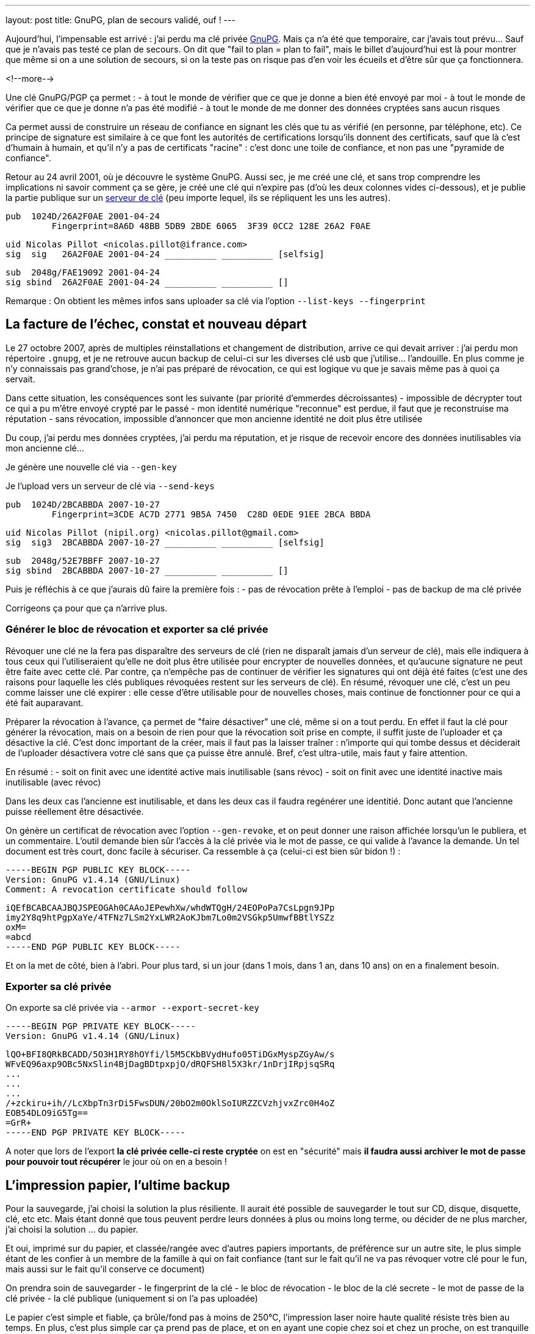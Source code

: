 ---
layout: post
title:  GnuPG, plan de secours validé, ouf !
---

Aujourd'hui, l'impensable est arrivé : j'ai perdu ma clé privée link:http://www.gnupg.org/[GnuPG]. Mais ça n'a été que temporaire, car j'avais tout prévu... Sauf que je n'avais pas testé ce plan de secours. On dit que "fail to plan = plan to fail", mais le billet d'aujourd'hui est là pour montrer que même si on a une solution de secours, si on la teste pas on risque pas d'en voir les écueils et d'être sûr que ça fonctionnera.

<!--more-->

Une clé GnuPG/PGP ça permet :
- à tout le monde de vérifier que ce que je donne a bien été envoyé par moi
- à tout le monde de vérifier que ce que je donne n'a pas été modifié
- à tout le monde de me donner des données cryptées sans aucun risques

Ca permet aussi de construire un réseau de confiance en signant les clés que tu as vérifié (en personne, par téléphone, etc). Ce principe de signature est similaire à ce que font les autorités de certifications lorsqu'ils donnent des certificats, sauf que là c'est d'humain à humain, et qu'il n'y a pas de certificats "racine" : c'est donc une toile de confiance, et non pas une "pyramide de confiance".

Retour au 24 avril 2001, où je découvre le système GnuPG. Aussi sec, je me créé une clé, et sans trop comprendre les implications ni savoir comment ça se gère, je créé une clé qui n'expire pas (d'où les deux colonnes vides ci-dessous), et je publie la partie publique sur un link:http://pgp.mit.edu/[serveur de clé] (peu importe lequel, ils se répliquent les uns les autres).

	pub  1024D/26A2F0AE 2001-04-24
		 Fingerprint=8A6D 48BB 5DB9 2BDE 6065  3F39 0CC2 128E 26A2 F0AE

	uid Nicolas Pillot <nicolas.pillot@ifrance.com>
	sig  sig   26A2F0AE 2001-04-24 __________ __________ [selfsig]

	sub  2048g/FAE19092 2001-04-24
	sig sbind  26A2F0AE 2001-04-24 __________ __________ []

Remarque : On obtient les mêmes infos sans uploader sa clé via l'option `--list-keys --fingerprint`

== La facture de l'échec, constat et nouveau départ

Le 27 octobre 2007, après de multiples réinstallations et changement de distribution, arrive ce qui devait arriver : j'ai perdu mon répertoire `.gnupg`, et je ne retrouve aucun backup de celui-ci sur les diverses clé usb que j'utilise... l'andouille. En plus comme je n'y connaissais pas grand'chose, je n'ai pas préparé de révocation, ce qui est logique vu que je savais même pas à quoi ça servait.

Dans cette situation, les conséquences sont les suivante (par priorité d'emmerdes décroissantes)
- impossible de décrypter tout ce qui a pu m'être envoyé crypté par le passé
- mon identité numérique "reconnue" est perdue, il faut que je reconstruise ma réputation
- sans révocation, impossible d'annoncer que mon ancienne identité ne doit plus être utilisée

Du coup, j'ai perdu mes données cryptées, j'ai perdu ma réputation, et je risque de recevoir encore des données inutilisables via mon ancienne clé...

Je génère une nouvelle clé via `--gen-key`

Je l'upload vers un serveur de clé via `--send-keys`

	pub  1024D/2BCABBDA 2007-10-27
		 Fingerprint=3CDE AC7D 2771 9B5A 7450  C28D 0EDE 91EE 2BCA BBDA

	uid Nicolas Pillot (nipil.org) <nicolas.pillot@gmail.com>
	sig  sig3  2BCABBDA 2007-10-27 __________ __________ [selfsig]

	sub  2048g/52E7BBFF 2007-10-27
	sig sbind  2BCABBDA 2007-10-27 __________ __________ []

Puis je réfléchis à ce que j'aurais dû faire la première fois :
- pas de révocation prête à l'emploi
- pas de backup de ma clé privée

Corrigeons ça pour que ça n'arrive plus.

=== Générer le bloc de révocation et exporter sa clé privée

Révoquer une clé ne la fera pas disparaître des serveurs de clé (rien ne disparaît jamais d'un serveur de clé), mais elle indiquera à tous ceux qui l'utiliseraient qu'elle ne doit plus être utilisée pour encrypter de nouvelles données, et qu'aucune signature ne peut être faite avec cette clé. Par contre, ça n'empêche pas de continuer de vérifier les signatures qui ont déjà été faites (c'est une des raisons pour laquelle les clés publiques révoquées restent sur les serveurs de clé). En résumé, révoquer une clé, c'est un peu comme laisser une clé expirer : elle cesse d'être utilisable pour de nouvelles choses, mais continue de fonctionner pour ce qui a été fait auparavant.

Préparer la révocation à l'avance, ça permet de "faire désactiver" une clé, même si on a tout perdu. En effet il faut la clé pour générer la révocation, mais on a besoin de rien pour que la révocation soit prise en compte, il suffit juste de l'uploader et ça désactive la clé. C'est donc important de la créer, mais il faut pas la laisser traîner : n'importe qui qui tombe dessus et déciderait de l'uploader désactivera votre clé sans que ça puisse être annulé. Bref, c'est ultra-utile, mais faut y faire attention.

En résumé :
- soit on finit avec une identité active mais inutilisable (sans révoc)
- soit on finit avec une identité inactive mais inutilisable (avec révoc)

Dans les deux cas l'ancienne est inutilisable, et dans les deux cas il faudra regénérer une identitié. Donc autant que l'ancienne puisse réellement être désactivée.

On génère un certificat de révocation avec l'option `--gen-revoke`, et on peut donner une raison affichée lorsqu'un le publiera, et un commentaire. L'outil demande bien sûr l'accès à la clé privée via le mot de passe, ce qui valide à l'avance la demande. Un tel document est très court, donc facile à sécuriser. Ca ressemble à ça (celui-ci est bien sûr bidon !) :

	-----BEGIN PGP PUBLIC KEY BLOCK-----
	Version: GnuPG v1.4.14 (GNU/Linux)
	Comment: A revocation certificate should follow

	iQEfBCABCAAJBQJSPEOGAh0CAAoJEPewhXw/whdWTQgH/24EOPoPa7CsLpgn9JPp
	imy2Y8q9htPgpXaYe/4TFNz7LSm2YxLWR2AoKJbm7Lo0m2VSGkp5UmwfBBtlYSZz
	oxM=
	=abcd
	-----END PGP PUBLIC KEY BLOCK-----

Et on la met de côté, bien à l'abri. Pour plus tard, si un jour (dans 1 mois, dans 1 an, dans 10 ans) on en a finalement besoin.

=== Exporter sa clé privée

On exporte sa clé privée via `--armor --export-secret-key`

	-----BEGIN PGP PRIVATE KEY BLOCK-----
	Version: GnuPG v1.4.14 (GNU/Linux)

	lQO+BFI8QRkBCADD/5O3H1RY8hOYfi/l5M5CKbBVydHufo05TiDGxMyspZGyAw/s
	WFvEQ96axp9OBc5NxSlin4BjDagBDtpxpjO/dRQFSH8l5X3kr/1nDrjIRpjsqSRq
	...
	...
	...
	/+zckiru+ih//LcXbpTn3rDi5FwsDUN/20bO2m0OklSoIURZZCVzhjvxZrc0H4oZ
	EOB54DLO9iG5Tg==
	=GrR+
	-----END PGP PRIVATE KEY BLOCK-----

A noter que lors de l'export **la clé privée celle-ci reste cryptée** on est en "sécurité" mais *il faudra aussi archiver le mot de passe pour pouvoir tout récupérer* le jour où on en a besoin !

== L'impression papier, l'ultime backup

Pour la sauvegarde, j'ai choisi la solution la plus résiliente. Il aurait été possible de sauvegarder le tout sur CD, disque, disquette, clé, etc etc. Mais étant donné que tous peuvent perdre leurs données à plus ou moins long terme, ou décider de ne plus marcher, j'ai choisi la solution ... du papier.

Et oui, imprimé sur du papier, et classée/rangée avec d'autres papiers importants, de préférence sur un autre site, le plus simple étant de les confier à un membre de la famille à qui on fait confiance (tant sur le fait qu'il ne va pas révoquer votre clé pour le fun, mais aussi sur le fait qu'il conserve ce document)

On prendra soin de sauvegarder
- le fingerprint de la clé
- le bloc de révocation
- le bloc de la clé secrete
- le mot de passe de la clé privée
- la clé publique (uniquement si on l'a pas uploadée)

Le papier c'est simple et fiable, ça brûle/fond pas à moins de 250°C, l'impression laser noire haute qualité résiste très bien au temps. En plus, c'est plus simple car ça prend pas de place, et on en ayant une copie chez soi et chez un proche, on est tranquille contre les problèmes de dégats des eaux et/ou d'incendie ... et si jamais une des copies avait un problème, on l'apprendrait forcément (c'est la famille !) donc on pourrait redonner une copie si l'une ou l'autre avait été détruite.

Reste que comme c'est du papier, et non un format numérique, il va falloir lors de la récupération, retransformer ce qui a été imprimé en deux ou trois fichiers sur un PC. Pour ce faire, on passera par un coup de scan (ou photo numérique), puis un coup de "reconnaissance de caractères" (OCR en anglais) disponible link:http://packages.debian.org/search?keywords=tesseract-ocr[hors ligne] ou link:http://www.onlineocr.net/[en ligne] sur ces images, et une inévitable étape de correction manuelle du texte.

La phase la plus essentielle une fois qu'on a décidé d'imprimer le tout, c'est de faire plusieurs copies, **avec des polices de caractère bien différentes**, qui permettent de fiabiliser la reconnaissance par OCR, *et surtout* la relecture manuelle (correction des 'numéro un / petit L / grand L', des 'petit o, grand O, et zéro', des 'trois / grand B / huit', etc. Le top est de choisir une première police où tous ces caractères sont bien distincts, puis une/deux/trois autres polices d'aspect différent où ces caractères sont toujours bien différenciables. Et au moins une copie en 'Courier-new', histoire d'avoir une police "simple" de départ pour la reconstruction OCR.

Et après avoir passé 5 heures à vérifier, revérifier à la main les différentes copies pour corriger les typos de l'OCR jusqu'à ce que le checksum (de l'ensemble!) soit bon et que la clé puisse être réimportée, je peux vous garantir que ces précautions sont nécessaires... Si je n'avais pas eu 4 polices de caractères, il y a certains morceaux que je n'aurais pas pu retrouver à l'identique.

Après avoir galéré, je suis tombé sur un link:http://lists.gnupg.org/pipermail/gnupg-users/2006-January/027750.html[conseil tout bête] qui m'aurait permis de gagner quelques heures : ajouter avant l'impression, un checksum par ligne. Comme ça, on peut se focaliser sur une ligne jusqu'à ce que le checksum soit bon, et voir beaucoup plus vite si une ligne sur papier est identique à la version OCR. Ceci est possible crâge à un script tout simple :

`cat bloc-a-imprimer.txt | while read n; do echo -en "${n}\t"; echo "${n}" | cksum; done`

On voit l'effet dans le listing suivant, où la première ligne est l'originale, la seconde est celle où on le script a ajouté le checksum :

	/+zckiru+ih//LcXbpTn3rDi5FwsDUN/20bO2m0OklSoIURZZCVzhjvxZrc0H4oZ
	/+zckiru+ih//LcXbpTn3rDi5FwsDUN/20bO2m0OklSoIURZZCVzhjvxZrc0H4oZ        4180382878 65

	EOB54DLO9iG5Tg==
	EOB54DLO9iG5Tg==        2054101035 17

	=GrR+
	=GrR+   3438912180 6

	-----END PGP PRIVATE KEY BLOCK-----
	-----END PGP PRIVATE KEY BLOCK-----     101326596 36

Bien que les chiffres ajoutés (qui représentent le checksum de la ligne et le nombre de caractères par ligne) ne "servent à rien" côté cryptographie, ça nous facilitera la correction des erreurs de recopie/scan car on voit tout de suite qu'une ligne est mauvaise, par exemple dans l'exemple suivant (où on a remplacé un 'zéro' par un 'grand O') où on voit immédiatement que le checksum n'est pas bon pour cette ligne :

	Ce qui a été imprimé initialement sur le papier :
	/+zckiru+ih//LcXbpTn3rDi5FwsDUN/20bO2m0OklSoIURZZCVzhjvxZrc0H4oZ        4180382878 65

	Ce le résultat du mini-script, sur la clé en cours de reconstruction :
	/+zckiru+ih//LcXbpTn3rDi5FwsDUN/2ObO2m0OklSoIURZZCVzhjvxZrc0H4oZ        648820701 65

On évite donc de devoir revérifier *à chaque fois* l'intégralité des milliers de caractères à chaque fois qu'on arrive pas à importer et que gpg nous dit "CRC Error".

Et encore mieux, on peut imprimer en complément un dump hexadécimal du fichier à imprimer :

`cat fichier-a-imprimer.txt | hd`

Ca permettra au prix d'un peu plus de papier de faciliter encore la récupération. En effet on a à la fois le caractère "réel" mais aussi le code hexa qui va avec : si on a un doute on lit le code hexa sur le papier et on sait directement quel est le bon charactère à mettre (pour résoudre les (o, O, 0, etc).

	00000d80  7a 63 6b 69 72 75 2b 31  68 2f 2f 4c 63 58 62 70  |zckiru+1h//LcXbp|
	00000d90  54 6e 33 72 44 69 35 46  77 73 44 55 4e 2f 32 4f  |Tn3rDi5FwsDUN/2O|
	00000da0  62 4f 32 6d 30 4f 6b 38  53 6f 49 55 52 5a 32 43  |bO2m0Ok8SoIURZ2C|
	00000db0  56 7a 42 6a 76 6c 5a 72  63 30 48 34 6f 5a 0a 45  |VzBjvlZrc0H4oZ.E|
	00000dc0  4f 42 35 34 44 4c 4f 39  69 47 35 54 67 3d 3d 0a  |OB54DLO9iG5Tg==.|

Grâce à ça, on voit tout de suite si un caractère est un 'petit i' (69), un 'un' (31), un 'L minuscule' (6C), ou un 'L majuscule' (4C). Pareil avec les autres caractères (B,3,8,o,0,O,w,W,etc) pour tous ceux-là il suffit de lire le code hexa et d'aller voir la link:http://fr.wikipedia.org/wiki/American_Standard_Code_for_Information_Interchange[table ASCII].

Maintenant, plus d'excuses pour perdre sa clé privée !

== Précaution additionnelle pour le mot de passe

Comme le mot de passe peut être composé de pleins de caractères spéciaux (accents, etc) prenez bien garde à l'imprimmer en version "normale" mais aussi sous version  hexa (via `hd`). Ca serait dommage de récupérer tout sauf le mot de passe !

**Update 2013-09-21** : Je viens de faire un script qui fait tout ça. Ensuite, ne vous reste plus qu'à l'imprimer (que ça soit directement, ou par un traitement de texte et plusieurs polices)

**Update 2017-04-28** : Je viens de supprimer le script de ce post pour en faire un projet sur GitHub, pour qu'il soit plus facile à maintenir, et à récupérer. Allez voir, c'est par là : https://github.com/nipil/gnupg-hardcopy

